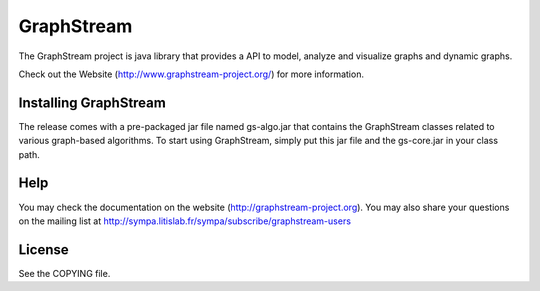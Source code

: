 GraphStream
===========

The GraphStream project is java library that provides a API to model,
analyze and visualize graphs and dynamic graphs.

Check out the Website (http://www.graphstream-project.org/) for more information.

Installing GraphStream
----------------------

The release comes with a pre-packaged jar file named gs-algo.jar that
contains the GraphStream classes related to various graph-based algorithms. 
To start using GraphStream, simply put this jar file and the gs-core.jar 
in your class path.

Help
----

You may check the documentation on the website (http://graphstream-project.org). 
You may also share your questions on the mailing list at 
http://sympa.litislab.fr/sympa/subscribe/graphstream-users 



License
-------

See the COPYING file.
